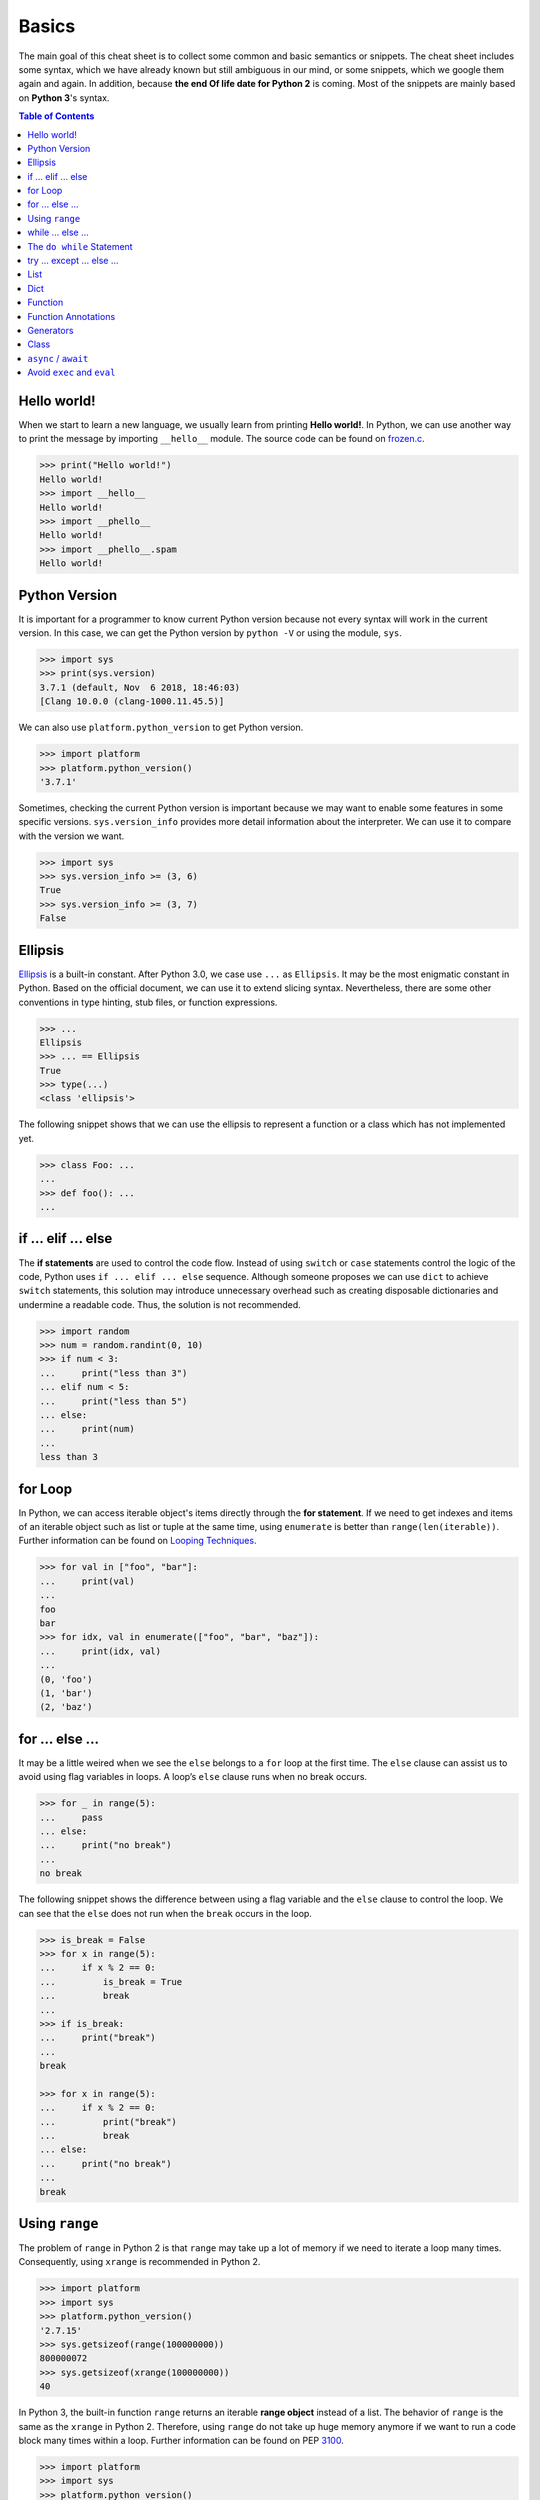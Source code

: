 .. meta::
    :description lang=en: Collect useful snippets of Python
    :keywords: Python, Python Cheat Sheet

======
Basics
======

The main goal of this cheat sheet is to collect some common and basic semantics
or snippets. The cheat sheet includes some syntax, which we have already known
but still ambiguous in our mind, or some snippets, which we google them again
and again. In addition, because **the end Of life date for Python 2** is coming.
Most of the snippets are mainly based on **Python 3**'s syntax.


.. contents:: Table of Contents
    :backlinks: none

Hello world!
------------

When we start to learn a new language, we usually learn from printing
**Hello world!**. In Python, we can use another way to print the  message by
importing ``__hello__`` module.  The source code can be found on
`frozen.c <https://github.com/python/cpython/blob/master/Python/frozen.c>`_.

.. code-block:: python

    >>> print("Hello world!")
    Hello world!
    >>> import __hello__
    Hello world!
    >>> import __phello__
    Hello world!
    >>> import __phello__.spam
    Hello world!


Python Version
--------------

It is important for a programmer to know current Python version because
not every syntax will work in the current version. In this case, we can get the
Python version by ``python -V`` or using the module, ``sys``.

.. code-block:: python

    >>> import sys
    >>> print(sys.version)
    3.7.1 (default, Nov  6 2018, 18:46:03)
    [Clang 10.0.0 (clang-1000.11.45.5)]

We can also use ``platform.python_version`` to get Python version.

.. code-block:: python

    >>> import platform
    >>> platform.python_version()
    '3.7.1'

Sometimes, checking the current Python version is important because we may want
to enable some features in some specific versions. ``sys.version_info`` provides more
detail information about the interpreter. We can use it to compare with the
version we want.

.. code-block:: python

    >>> import sys
    >>> sys.version_info >= (3, 6)
    True
    >>> sys.version_info >= (3, 7)
    False

Ellipsis
--------

`Ellipsis <https://docs.python.org/3/library/constants.html#Ellipsis>`_ is a
built-in constant. After Python 3.0, we case use ``...`` as ``Ellipsis``. It
may be the most enigmatic constant in Python. Based on the official document,
we can use it to extend slicing syntax. Nevertheless, there are some other
conventions in type hinting, stub files, or function expressions.

.. code-block:: python

    >>> ...
    Ellipsis
    >>> ... == Ellipsis
    True
    >>> type(...)
    <class 'ellipsis'>

The following snippet shows that we can use the ellipsis to represent a function
or a class which has not implemented yet.

.. code-block:: python

    >>> class Foo: ...
    ...
    >>> def foo(): ...
    ...

if ... elif ... else
--------------------

The **if statements** are used to control the code flow. Instead of using
``switch`` or ``case`` statements control the logic of the code, Python uses
``if ... elif ... else`` sequence. Although someone proposes we can use
``dict`` to achieve ``switch`` statements, this solution may introduce
unnecessary overhead such as creating disposable dictionaries and undermine
a readable code. Thus, the solution is not recommended.

.. code-block:: python

    >>> import random
    >>> num = random.randint(0, 10)
    >>> if num < 3:
    ...     print("less than 3")
    ... elif num < 5:
    ...     print("less than 5")
    ... else:
    ...     print(num)
    ...
    less than 3

for Loop
--------

In Python, we can access iterable object's items directly through the
**for statement**. If we need to get indexes and items of an iterable object
such as list or tuple at the same time, using ``enumerate`` is better than
``range(len(iterable))``. Further information can be found on
`Looping Techniques <https://docs.python.org/3/tutorial/datastructures.html#looping-techniques>`_.

.. code-block:: python

    >>> for val in ["foo", "bar"]:
    ...     print(val)
    ...
    foo
    bar
    >>> for idx, val in enumerate(["foo", "bar", "baz"]):
    ...     print(idx, val)
    ...
    (0, 'foo')
    (1, 'bar')
    (2, 'baz')

for ... else ...
----------------

It may be a little weired when we see the ``else`` belongs to a ``for`` loop at
the first time. The ``else`` clause can assist us to avoid using flag
variables in loops. A loop’s ``else`` clause runs when no break occurs.

.. code-block:: python

    >>> for _ in range(5):
    ...     pass
    ... else:
    ...     print("no break")
    ...
    no break

The following snippet shows the difference between using a flag variable and
the ``else`` clause to control the loop. We can see that the ``else`` does not
run when the ``break`` occurs in the loop.

.. code-block:: python

    >>> is_break = False
    >>> for x in range(5):
    ...     if x % 2 == 0:
    ...         is_break = True
    ...         break
    ...
    >>> if is_break:
    ...     print("break")
    ...
    break

    >>> for x in range(5):
    ...     if x % 2 == 0:
    ...         print("break")
    ...         break
    ... else:
    ...     print("no break")
    ...
    break

Using ``range``
---------------

The problem of ``range`` in Python 2 is that ``range`` may take up a lot of
memory if we need to iterate a loop many times. Consequently, using ``xrange``
is recommended in Python 2.

.. code-block:: python

    >>> import platform
    >>> import sys
    >>> platform.python_version()
    '2.7.15'
    >>> sys.getsizeof(range(100000000))
    800000072
    >>> sys.getsizeof(xrange(100000000))
    40

In Python 3, the built-in function ``range`` returns an iterable **range object**
instead of a list. The behavior of ``range`` is the same as the ``xrange`` in
Python 2. Therefore, using ``range`` do not take up huge memory anymore if we
want to run a code block many times within a loop. Further information can be
found on PEP `3100 <https://www.python.org/dev/peps/pep-3100>`_.

.. code-block:: python

    >>> import platform
    >>> import sys
    >>> platform.python_version()
    '3.7.1'
    >>> sys.getsizeof(range(100000000))
    48

while ... else ...
------------------

The ``else`` clause belongs to a while loop serves the same purpose as the
``else`` clause in a for loop. We can observe that the ``else`` does not run
when the ``break`` occurs in the while loop.

.. code-block:: python

    >>> n = 0
    >>> while n < 5:
    ...     if n == 3:
    ...         break
    ...     n += 1
    ... else:
    ...     print("no break")
    ...

The ``do while`` Statement
--------------------------

There are many programming languages such as C/C++, Ruby, or Javascript,
provide the ``do while`` statement. In Python, there is no ``do while``
statement. However, we can place the condition and the ``break`` at the end of
a ``while`` loop to achieve the same thing.

.. code-block:: python

    >>> n = 0
    >>> while True:
    ...     n += 1
    ...     if n == 5:
    ...         break
    ...
    >>> n
    5

try ... except ... else ...
---------------------------

Most of the time, we handle errors in ``except`` clause and clean up resources
in ``finally`` clause. Interestingly, the ``try`` statement also provides an
``else`` clause for us to avoid catching an exception which was raised by the
code that should not be protected by ``try ... except``. The ``else`` clause
runs when no exception occurs between ``try`` and ``except``.

.. code-block:: python

    >>> try:
    ...     print("No exception")
    ... except:
    ...     pass
    ... else:
    ...     print("Success")
    ...
    No exception
    Success

List
----

Lists are versatile containers. Python provides a lot of ways such as
**negative index**, **slicing statement**, or **list comprehension** to
manipulate lists. The following snippet shows some common operations of lists.

.. code-block:: python

    >>> a = [1, 2, 3, 4, 5]
    >>> a[-1]                     # negative index
    5
    >>> a[1:]                     # slicing
    [2, 3, 4, 5]
    >>> a[1:-1]
    [2, 3, 4]
    >>> a[1:-1:2]
    [2, 4]
    >>> a[::-1]                   # reverse
    [5, 4, 3, 2, 1]
    >>> a[0] = 0                  # set an item
    >>> a
    [0, 2, 3, 4, 5]
    >>> a.append(6)               # append an item
    >>> a
    [0, 2, 3, 4, 5, 6]
    >>> del a[-1]                 # del an item
    >>> a
    [0, 2, 3, 4, 5]
    >>> b = [x for x in range(3)] # list comprehension
    >>> b
    [0, 1, 2]
    >>> a + b                     # add two lists
    [0, 2, 3, 4, 5, 0, 1, 2]

Dict
----

Dictionaries are key-value pairs containers. Like lists, Python supports many
ways such as **dict comprehensions** to manipulate dictionaries. After
Python 3.6, dictionaries preserve the insertion order of keys. The Following
snippet shows some common operations of dictionaries.

.. code-block:: python

    >>> d = {'timmy': 'red', 'barry': 'green', 'guido': 'blue'}
    >>> d
    {'timmy': 'red', 'barry': 'green', 'guido': 'blue'}
    >>> d['timmy'] = "yellow"        # set data
    >>> d
    {'timmy': 'yellow', 'barry': 'green', 'guido': 'blue'}
    >>> del d['guido']               # del data
    >>> d
    >>> 'guido' in d                 # contain data
    False
    {'timmy': 'yellow', 'barry': 'green'}
    >>> {k: v for k ,v in d.items()} # dict comprehension
    {'timmy': 'yellow', 'barry': 'green'}
    >>> d.keys()                     # list all keys
    dict_keys(['timmy', 'barry'])
    >>> d.values()                   # list all values
    dict_values(['yellow', 'green'])

Function
--------

Defining a function in Python is flexible. We can define a function with
**function documents**, **default values**, **arbitrary arguments**,
**keyword arguments**, **keyword-only arguments**, and so on. The Following
snippet shows some common expressions to define functions.

.. code-block:: python

    def foo_with_doc():
        """Documentation String."""

    def foo_with_arg(arg): ...
    def foo_with_args(*arg): ...
    def foo_with_kwarg(a, b="foo"): ...
    def foo_with_args_kwargs(*args, **kwargs): ...
    def foo_with_kwonly(a, b, *, k): ...           # python3
    def foo_with_annotations(a: int) -> int: ...   # python3

Function Annotations
--------------------

Instead of writing string documents in functions to hint the type of parameters
and return values, we can denote types by **function annotations**. Function annotations
which the details can be found on PEP `3017 <https://www.python.org/dev/peps/pep-3107>`_
and PEP `484 <https://www.python.org/dev/peps/pep-0484/>`_ were introduced in
Python 3.0. They are an **optional** feature in **Python 3**. Using function
annotations will lose compatibility in **Python 2**. We can solve this issue
by stub files. In addition, we can do static type checking through
`mypy <http://mypy-lang.org/>`_.

.. code-block:: python

    >>> def fib(n: int) -> int:
    ...     a, b = 0, 1
    ...     for _ in range(n):
    ...         b, a = a + b, b
    ...     return a
    ...
    >>> fib(10)
    55

Generators
----------

Python uses the ``yield`` statement to define a **generator function**. In
other words, when we call a generator function, the generator function will
return a **generator** instead of return values for creating an **iterator**.

.. code-block:: python

    >>> def fib(n):
    ...     a, b = 0, 1
    ...     for _ in range(n):
    ...         yield a
    ...         b, a = a + b, b
    ...
    >>> g = fib(10)
    >>> g
    <generator object fib at 0x10b240c78>
    >>> for f in fib(5):
    ...     print(f)
    ...
    0
    1
    1
    2
    3

Class
-----

Python supports many common features such as **class documents**, **multiple inheritance**,
**class variables**, **instance variables**, **static method**, **class method**, and so on.
Furthermore, Python provides some special methods for programmers to implement
**iterators**, **context manager**, etc. The following snippet displays common definition
of a class.

.. code-block:: python

    class A: ...
    class B: ...
    class Foo(A, B):
        """A class document."""

        foo = "class variable"

        def __init__(self, v):
            self.attr = v
            self.__private = "private var"

        @staticmethod
        def bar_static_method(): ...

        @classmethod
        def bar_class_method(cls): ...

        def bar(self):
            """A method document."""

        def bar_with_arg(self, arg): ...
        def bar_with_args(self, *args): ...
        def bar_with_kwarg(self, kwarg="bar"): ...
        def bar_with_args_kwargs(self, *args, **kwargs): ...
        def bar_with_kwonly(self, *, k): ...
        def bar_with_annotations(self, a: int): ...

``async`` / ``await``
---------------------

``async`` and ``await`` syntax was introduced from Python 3.5. They were
designed to be used with an event loop. Some other features such as the
**asynchronous generator**  were implemented in later versions.

A **coroutine function**
(``async def``) are used to create a **coroutine** for an event loop. Python
provides a built-in module, **asyncio**, to write a concurrent code through
``async``/``await`` syntax. The following snippet shows a simple example of
using **asyncio**. The code must be run on Python 3.7 or above.

.. code-block:: python

    import asyncio

    async def http_ok(r, w):
        head = b"HTTP/1.1 200 OK\r\n"
        head += b"Content-Type: text/html\r\n"
        head += b"\r\n"

        body = b"<html>"
        body += b"<body><h1>Hello world!</h1></body>"
        body += b"</html>"

        _ = await r.read(1024)
        w.write(head + body)
        await w.drain()
        w.close()

    async def main():
        server = await asyncio.start_server(
            http_ok, "127.0.0.1", 8888
        )

        async with server:
            await server.serve_forever()

    asyncio.run(main())

Avoid ``exec`` and ``eval``
---------------------------

The following snippet shows how to use the built-in function ``exec``. Yet,
using ``exec`` and ``eval`` are not recommended because of some security issues
and unreadable code for a human. Further reading can be found on
`Be careful with exec and eval in Python <http://lucumr.pocoo.org/2011/2/1/exec-in-python/>`_
and `Eval really is dangerous <Eval really is dangerous>`_


.. code-block:: python

    >>> py = '''
    ... def fib(n):
    ...     a, b = 0, 1
    ...     for _ in range(n):
    ...         b, a = b + a, b
    ...     return a
    ... print(fib(10))
    ... '''
    >>> exec(py, globals(), locals())
    55
